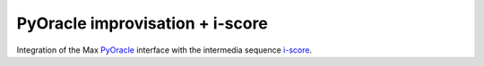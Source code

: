 PyOracle improvisation + i-score
================================

Integration of the Max PyOracle_ interface with the intermedia sequence
i-score_.

.. _PyOracle: https://pypi.python.org/pypi/PyOracle
.. _i-score: http://i-score.org
